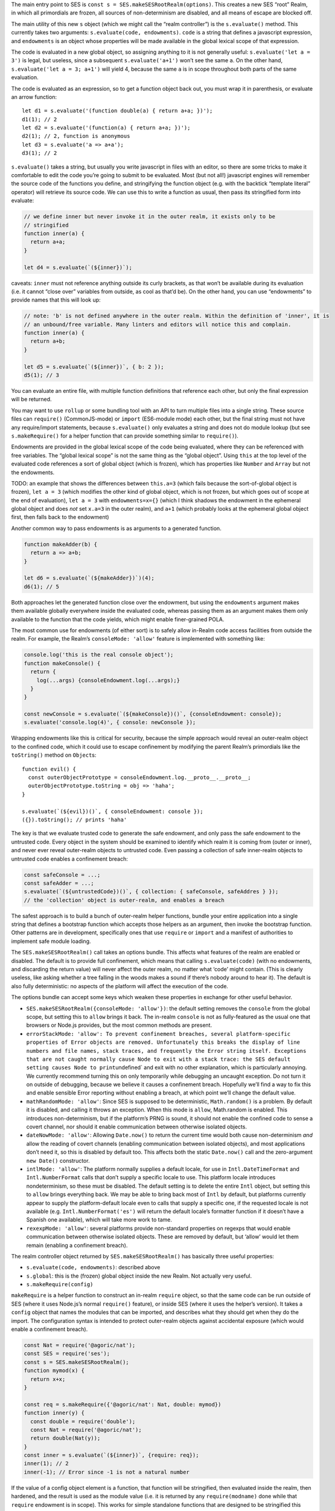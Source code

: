 The main entry point to SES is
``const s = SES.makeSESRootRealm(options)``. This creates a new SES
“root” Realm, in which all primordials are frozen, all sources of
non-determinism are disabled, and all means of escape are blocked off.

The main utility of this new ``s`` object (which we might call the
“realm controller”) is the ``s.evaluate()`` method. This currently takes
two arguments: ``s.evaluate(code, endowments)``. ``code`` is a string
that defines a javascript expression, and ``endowments`` is an object
whose properties will be made available in the global lexical scope of
that expression.

The code is evaluated in a new global object, so assigning anything to
it is not generally useful: ``s.evaluate('let a = 3')`` is legal, but
useless, since a subsequent ``s.evaluate('a+1')`` won’t see the same
``a``. On the other hand, ``s.evaluate('let a = 3; a+1')`` will yield 4,
because the same ``a`` is in scope throughout both parts of the same
evaluation.

The code is evaluated as an expression, so to get a function object back
out, you must wrap it in parenthesis, or evaluate an arrow function:

::

   let d1 = s.evaluate('(function double(a) { return a+a; })');
   d1(1); // 2
   let d2 = s.evaluate('(function(a) { return a+a; })');
   d2(1); // 2, function is anonymous
   let d3 = s.evaluate('a => a+a');
   d3(1); // 2

``s.evaluate()`` takes a string, but usually you write javascript in
files with an editor, so there are some tricks to make it comfortable to
edit the code you’re going to submit to be evaluated. Most (but not
all!) javascript engines will remember the source code of the functions
you define, and stringifying the function object (e.g. with the backtick
“template literal” operator) will retrieve its source code. We can use
this to write a function as usual, then pass its stringified form into
evaluate:

.. code:: js


   // we define inner but never invoke it in the outer realm, it exists only to be
   // stringified
   function inner(a) {
     return a+a;
   }

   let d4 = s.evaluate(`(${inner})`);

caveats: ``inner`` must not reference anything outside its curly
brackets, as that won’t be available during its evaluation (i.e. it
cannot “close over” variables from outside, as cool as that’d be). On
the other hand, you can use “endowments” to provide names that this will
look up:

.. code:: js


   // note: 'b' is not defined anywhere in the outer realm. Within the definition of 'inner', it is
   // an unbound/free variable. Many linters and editors will notice this and complain.
   function inner(a) {
     return a+b;
   }

   let d5 = s.evaluate(`(${inner})`, { b: 2 });
   d5(1); // 3

You can evaluate an entire file, with multiple function definitions that
reference each other, but only the final expression will be returned.

You may want to use ``rollup`` or some bundling tool with an API to turn
multiple files into a single string. These source files can
``require()`` (CommonJS-mode) or ``import`` (ES6-module mode) each
other, but the final string must not have any require/import statements,
because ``s.evaluate()`` only evaluates a string and does not do module
lookup (but see ``s.makeRequire()`` for a helper function that can
provide something similar to ``require()``).

Endowments are provided in the global lexical scope of the code being
evaluated, where they can be referenced with free variables. The “global
lexical scope” is not the same thing as the “global object”. Using
``this`` at the top level of the evaluated code references a sort of
global object (which is frozen), which has properties like ``Number``
and ``Array`` but not the endowments.

TODO: an example that shows the differences between ``this.a=3`` (which
fails because the sort-of-global object is frozen), ``let a = 3`` (which
modifies the other kind of global object, which is not frozen, but which
goes out of scope at the end of evaluation), ``let a = 3`` with
``endowments=x={}`` (which I think shadows the endowment in the
ephemeral global object and does *not* set ``x.a=3`` in the outer
realm), and ``a+1`` (which probably looks at the ephemeral global object
first, then falls back to the endowment)

Another common way to pass endowments is as arguments to a generated
function.

.. code:: js

   function makeAdder(b) {
     return a => a+b;
   }

   let d6 = s.evaluate(`(${makeAdder})`)(4);
   d6(1); // 5

Both approaches let the generated function close over the endowment, but
using the ``endowments`` argument makes them available globally
everywhere inside the evaluated code, whereas passing them as an
argument makes them only available to the function that the code yields,
which might enable finer-grained POLA.

The most common use for endowments (of either sort) is to safely allow
in-Realm code access facilities from outside the realm. For example, the
Realm’s ``consoleMode: 'allow'`` feature is implemented with something
like:

.. code:: js

   console.log('this is the real console object');
   function makeConsole() {
     return {
       log(...args) {consoleEndowment.log(...args);}
     }
   }

   const newConsole = s.evaluate(`(${makeConsole})()`, {consoleEndowment: console});
   s.evaluate('console.log(4)', { console: newConsole });

Wrapping endowments like this is critical for security, because the
simple approach would reveal an outer-realm object to the confined code,
which it could use to escape confinement by modifying the parent Realm’s
primordials like the ``toString()`` method on ``Object``\ s:

::

   function evil() {
     const outerObjectPrototype = consoleEndowment.log.__proto__.__proto__;
     outerObjectPrototype.toString = obj => 'haha';
   }

   s.evaluate(`(${evil})()`, { consoleEndowment: console });
   ({}).toString(); // prints 'haha'

The key is that we evaluate trusted code to generate the safe endowment,
and only pass the safe endowment to the untrusted code. Every object in
the system should be examined to identify which realm it is coming from
(outer or inner), and never ever reveal outer-realm objects to untrusted
code. Even passing a collection of safe inner-realm objects to untrusted
code enables a confinement breach:

.. code:: js

   const safeConsole = ...;
   const safeAdder = ...;
   s.evaluate(`(${untrustedCode})()`, { collection: { safeConsole, safeAddres } });
   // the 'collection' object is outer-realm, and enables a breach

The safest approach is to build a bunch of outer-realm helper functions,
bundle your entire application into a single string that defines a
bootstrap function which accepts those helpers as an argument, then
invoke the bootstrap function. Other patterns are in development,
specifically ones that use ``require`` or ``import`` and a manifest of
authorities to implement safe module loading.

The ``SES.makeSESRootRealm()`` call takes an options bundle. This
affects what features of the realm are enabled or disabled. The default
is to provide full confinement, which means that calling
``s.evaluate(code)`` (with no endowments, and discarding the return
value) will never affect the outer realm, no matter what ‘code’ might
contain. (This is clearly useless, like asking whether a tree falling in
the woods makes a sound if there’s nobody around to hear it). The
default is also fully deterministic: no aspects of the platform will
affect the execution of the code.

The options bundle can accept some keys which weaken these properties in
exchange for other useful behavior.

-  ``SES.makeSESRootRealm({consoleMode: 'allow'})``: the default setting
   removes the ``console`` from the global scope, but setting this to
   ``allow`` brings it back. The in-realm ``console`` is not as
   fully-featured as the usual one that browsers or Node.js provides,
   but the most common methods are present.
-  ``errorStackMode: 'allow': To prevent confinement breaches, several platform-specific properties of Error objects are removed. Unfortunately this breaks the display of line numbers and file names, stack traces, and frequently the Error string itself. Exceptions that are not caught normally cause Node to exit with a stack trace: the SES default setting causes Node to print``\ undefined\`
   and exit with no other explanation, which is particularly annoying.
   We currently recommend turning this on only temporarily while
   debugging an uncaught exception. Do not turn it on outside of
   debugging, because we believe it causes a confinement breach.
   Hopefully we’ll find a way to fix this and enable sensible Error
   reporting without enabling a breach, at which point we’ll change the
   default value.
-  ``mathRandomMode: 'allow'``: Since SES is supposed to be
   deterministic, ``Math.random()`` is a problem. By default it is
   disabled, and calling it throws an exception. When this mode is
   ``allow``, Math.random is enabled. This introduces non-determinism,
   but if the platform’s PRNG is sound, it should not enable the
   confined code to sense a covert channel, nor should it enable
   communication between otherwise isolated objects.
-  ``dateNowMode: 'allow'``: Allowing ``Date.now()`` to return the
   current time would both cause non-determinism *and* allow the reading
   of covert channels (enabling communication between isolated objects),
   and most applications don’t need it, so this is disabled by default
   too. This affects both the static ``Date.now()`` call and the
   zero-argument ``new Date()`` constructor.
-  ``intlMode: 'allow'``: The platform normally supplies a default
   locale, for use in ``Intl.DateTimeFormat`` and ``Intl.NumberFormat``
   calls that don’t supply a specific locale to use. This platform
   locale introduces nondeterminism, so these must be disabled. The
   default setting is to delete the entire ``Intl`` object, but setting
   this to ``allow`` brings everything back. We may be able to bring
   back most of ``Intl`` by default, but platforms currently appear to
   supply the platform-default locale even to calls that supply a
   specific one, if the requested locale is not available (e.g.
   ``Intl.NumberFormat('es')`` will return the default locale’s
   formatter function if it doesn’t have a Spanish one available), which
   will take more work to tame.
-  ``rexexpMode: 'allow'``: several platforms provide non-standard
   properties on regexps that would enable communication between
   otherwise isolated objects. These are removed by default, but ‘allow’
   would let them remain (enabling a confinement breach).

The realm controller object returned by ``SES.makeSESRootRealm()`` has
basically three useful properties:

-  ``s.evaluate(code, endowments)``: described above
-  ``s.global``: this is the (frozen) global object inside the new
   Realm. Not actually very useful.
-  ``s.makeRequire(config)``

``makeRequire`` is a helper function to construct an in-realm
``require`` object, so that the same code can be run outside of SES
(where it uses Node.js’s normal ``require()`` feature), or inside SES
(where it uses the helper’s version). It takes a ``config`` object that
names the modules that can be imported, and describes what they should
get when they do the import. The configuration syntax is intended to
protect outer-realm objects against accidental exposure (which would
enable a confinement breach).

.. code:: js

   const Nat = require('@agoric/nat');
   const SES = require('ses');
   const s = SES.makeSESRootRealm();
   function mymod(x) {
     return x+x;
   }

   const req = s.makeRequire({'@agoric/nat': Nat, double: mymod})
   function inner(y) {
     const double = require('double');
     const Nat = require('@agoric/nat');
     return double(Nat(y));
   }
   const inner = s.evaluate(`(${inner})`, {require: req});
   inner(1); // 2
   inner(-1); // Error since -1 is not a natural number

If the value of a config object element is a function, that function
will be stringified, then evaluated inside the realm, then hardened, and
the result is used as the module value (i.e. it is returned by any
``require(modname)`` done while that ``require`` endowment is in scope).
This works for simple standalone functions that are designed to be
stringified this way, like the ``Nat`` from ``@agoric/nat`` and the
``mymod`` function above. This won’t work for functions that depend upon
external references.

Note that ``makeRequire`` has an internal cache of modules, so any
module that creates some mutable state (and makes it possible for
callers to interact with it) may enable communication between otherwise
isolated clients. A future version of makeRequire might help with the
creation of “pure” modules that do not enable this unauthorized
communication.

If the value of a configuration element is an object, ``makeRequire``
evaluates its ``.attenuatorSource`` property to get a function, then
invokes that function with the rest of the configuration value. The
result is hardened and used as the new module. This is intended to help
build attenuating wrappers around external authorities.

We expect to change this API a lot. Eventually it should grow into a
safe module loader, to enable some new variant of ``s.evaluate`` that
looks more like a module load (with a corresponding manifest of
acceptable authorities).

Javascript’s ``eval()`` is a one-argument evaluator: it takes source
code and evaluates it, producing a value or a function. The native
``eval()`` allows that source code to access the same lexical scope as
the ``eval`` itself, which makes it unsafe for use on untrusted code.

Instead, SES offers a “safe two-argument evaluator”. The “safe” property
means that it doesn’t give access to the scope of the invoker, making it
safe to use with untrusted code. The second argument is a set of
endowments to provide in place of that unsafe caller’s scope.

From outside a Realm, you use ``s.evaluate(code, endowments)`` to invoke
this safe two-argument evaluator. From *inside* a Realm, you instead of
``SES.confine(code, endowments)``. This does the same thing, but acts
“in-place” (from inside a realm).

If the code provided to ``s.evaluate()`` throws an error, the error
object is mapped into an outer-Realm ``Error`` type before being
exposed, to avoid accidents. The error object thrown by ``SES.confine``
is from the same realm as the ``SES`` object.

We also have a ``confineExpr`` variant. TODO: how exactly does this
differ, when would you use it?

TODO: ambient ``SES`` within a realm is likely to go away, in favor of
``require('ses')`` and a special ``s.makeRequire()`` mode (just like
``require('@agoric/harden')`` is special). Not sure if that’s good
enough, or if the safe two-argument ``eval`` is important enough to
expose in some easier way.
